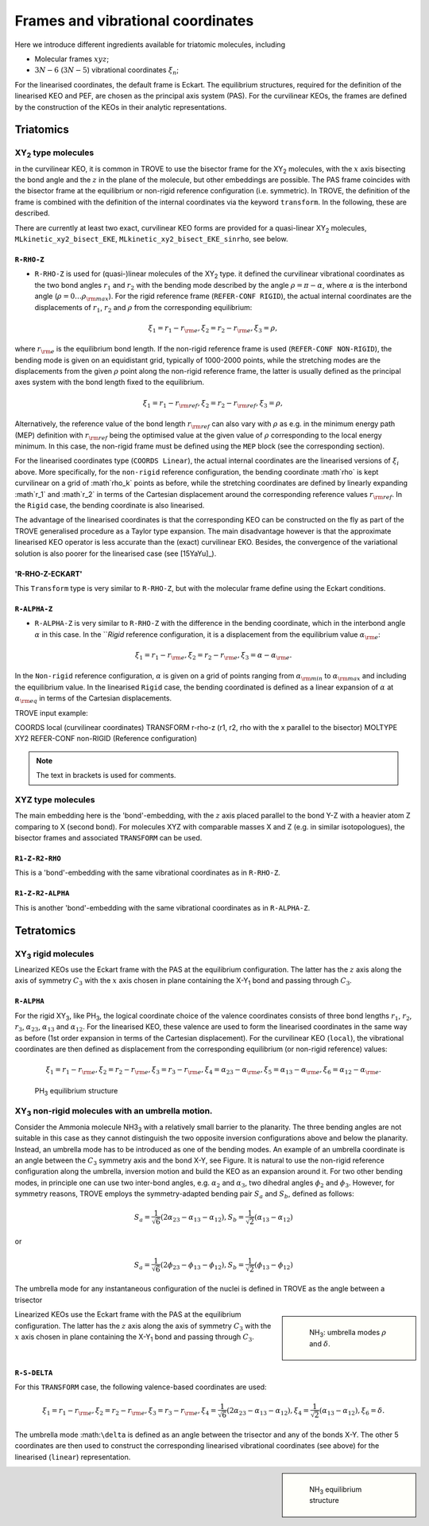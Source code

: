 Frames and vibrational coordinates 
**********************************


Here we introduce different ingredients available for triatomic molecules, including

- Molecular frames :math:`xyz`;
- :math:`3N-6` (:math:`3N-5`) vibrational coordinates :math:`\xi_n`;

For the linearised coordinates, the default frame is Eckart. The equilibrium structures, required for the definition of the linearised KEO and PEF, are chosen as the principal axis system (PAS). For the curvilinear KEOs, the frames are defined by the construction of the KEOs in their analytic representations.

Triatomics
==========

XY\ :sub:`2` type molecules
---------------------------


in the curvilinear KEO,  it is common in TROVE to use the bisector frame for the XY\ :sub:`2` molecules, with the :math:`x` axis bisecting the bond angle and the :math:`z` in the plane of the molecule, but other embeddings are possible. The PAS frame coincides with the bisector frame at the equilibrium or non-rigid reference configuration (i.e. symmetric).  In TROVE, the definition of the frame is combined with the definition of the internal coordinates via the keyword ``transform``. In the following, these are described.

There are currently at least two  exact, curvilinear KEO forms are provided for a quasi-linear XY\ :sub:`2` molecules, ``MLkinetic_xy2_bisect_EKE``, ``MLkinetic_xy2_bisect_EKE_sinrho``, see below. 


``R-RHO-Z``
^^^^^^^^^^^

- ``R-RHO-Z`` is used for (quasi-)linear molecules of the XY\ :sub:`2` type. it defined the curvilinear vibrational coordinates as the two bond angles :math:`r_1` and :math:`r_2` with  the bending mode described by the angle :math:`\rho = \pi - \alpha`, where :math:`\alpha` is the interbond angle (:math:`\rho = 0 \ldots \rho_{\rm max}`). For the rigid reference frame (``REFER-CONF RIGID``), the actual internal coordinates are the displacements of :math:`r_1`, :math:`r_2` and :math:`\rho` from the corresponding equilibrium:

.. math::

    \xi_1 = r_1 - r_{\rm e},
    \xi_2 = r_2 - r_{\rm e},
    \xi_3 = \rho,

where :math:`r_{\rm e}` is the equilibrium bond length. If the non-rigid reference frame is used (``REFER-CONF NON-RIGID``), the bending mode is given on an equidistant grid, typically of 1000-2000 points, while the stretching modes are the displacements from the given :math:`\rho` point along the non-rigid reference frame, the latter is usually defined as the principal axes system with the bond length fixed to the equilibrium.

.. math::

    \xi_1 = r_1 - r_{\rm ref},
    \xi_2 = r_2 - r_{\rm ref},
    \xi_3 = \rho,

Alternatively, the reference value of the bond length :math:`r_{\rm ref}` can also vary with :math:`\rho` as e.g. in the minimum energy path (MEP) definition with :math:`r_{\rm ref}` being the optimised value at the given value of :math:`\rho` corresponding to the local energy minimum. In this case, the non-rigid frame must be defined using the ``MEP`` block (see the corresponding section).

For the linearised coordinates type (``COORDS Linear``), the actual internal coordinates are the linearised versions of :math:`\xi_i` above. More specifically, for the ``non-rigid`` reference configuration, the bending coordinate :math`\rho` is kept curvilinear on a grid of :math`\rho_k` points as before, while the stretching coordinates are defined by linearly expanding :math`r_1` and :math`r_2` in terms of the Cartesian displacement around the corresponding reference values :math:`r_{\rm ref}`. In the ``Rigid`` case, the bending coordinate is also linearised.

The advantage of the linearised coordinates is that the corresponding KEO can be constructed on the fly as part of the TROVE generalised procedure as a Taylor type expansion. The main disadvantage however is that the approximate linearised KEO operator is less accurate than the (exact) curvilinear EKO. Besides, the convergence of the variational solution is also poorer for the linearised case (see [15YaYu]_).



'R-RHO-Z-ECKART'
^^^^^^^^^^^^^^^^

This ``Transform`` type is very similar to ``R-RHO-Z``, but with the molecular frame define using the Eckart conditions.


``R-ALPHA-Z``
^^^^^^^^^^^

- ``R-ALPHA-Z`` is very similar to ``R-RHO-Z`` with the difference in the bending coordinate, which in the interbond angle :math:`\alpha` in this case. In the ```Rigid` reference configuration, it is a displacement from the equilibrium value :math:`\alpha_{\rm e}`:
.. math::

    \xi_1 = r_1 - r_{\rm e},
    \xi_2 = r_2 - r_{\rm e},
    \xi_3 = \alpha-\alpha_{\rm e}.

In the ``Non-rigid`` reference configuration, :math:`\alpha` is given on a grid of points ranging from :math:`\alpha_{\rm min}` to :math:`\alpha_{\rm max}` and including the equilibrium value. In the linearised ``Rigid`` case, the bending coordinated is defined as a linear expansion of :math:`\alpha` at :math:`\alpha_{\rm eq}`  in terms of the Cartesian displacements.


TROVE input example:
::

COORDS       local    (curvilinear coordinates)
TRANSFORM    r-rho-z  (r1, r2, rho with the x parallel to the bisector)
MOLTYPE      XY2
REFER-CONF   non-RIGID  (Reference configuration)

.. Note:: The text in brackets is used for comments.


XYZ type molecules
------------------

The main embedding here is the 'bond'-embedding, with the :math:`z` axis placed parallel to the bond Y-Z with a heavier atom Z comparing to X (second bond).
For molecules XYZ with  comparable masses X and Z (e.g. in similar isotopologues), the bisector frames and associated ``TRANSFORM`` can be used.



``R1-Z-R2-RHO``
^^^^^^^^^^^^^^^^^

This is a 'bond'-embedding with the same vibrational coordinates as in ``R-RHO-Z``.


``R1-Z-R2-ALPHA``
^^^^^^^^^^^^^^^^^

This is another 'bond'-embedding with the same vibrational coordinates as in ``R-ALPHA-Z``.


Tetratomics
===========

XY\ :sub:`3` rigid  molecules
---------------------------

Linearized KEOs use the Eckart frame with the PAS at the equilibrium configuration. The latter has the :math:`z` axis along the axis of symmetry :math:`C_3` with the :math:`x` axis chosen in plane containing the X-Y\ :sub:`1` bond and passing through :math:`C_3`. 


``R-ALPHA``
^^^^^^^^^^^

For the rigid XY\ :sub:`3`, like PH\ :sub:`3`, the logical coordinate choice of the valence coordinates consists of three bond lengths :math:`r_1`, :math:`r_2`, :math:`r_3`, :math:`\alpha_{23}`, :math:`\alpha_{13}` and :math:`\alpha_{12}`. For the linearised KEO, these valence are used to form the linearised coordinates in the same way as before (1st order expansion in terms of the Cartesian displacement). For the curvilinear KEO (``local``), the vibrational coordinates are then defined as displacement from the corresponding equilibrium (or non-rigid reference) values:

.. math::
    
    \xi_1 = r_1 - r_{\rm e},
    \xi_2 = r_2 - r_{\rm e},
    \xi_3 = r_3 - r_{\rm e},
    \xi_4 = \alpha_{23}-\alpha_{\rm e},
    \xi_5 = \alpha_{13}-\alpha_{\rm e},
    \xi_6 = \alpha_{12}-\alpha_{\rm e}.
    


.. figure:: img/PH3.jpg
   :alt: PH3 equilibrium structure 

   PH\ :sub:`3` equilibrium structure 



XY\ :sub:`3` non-rigid molecules with an umbrella motion. 
---------------------------

Consider the Ammonia molecule NH3\ :sub:`3` with a relatively small barrier to the planarity. The three bending angles are not suitable in this case  as they cannot distinguish the two opposite inversion configurations above and below the planarity. Instead, an umbrella mode has to be introduced as one of the bending modes. An example of an umbrella coordinate is an angle between the :math:`C_3` symmetry axis and the bond X-Y, see Figure. It is natural to use the non-rigid reference configuration along the umbrella, inversion motion and build the KEO as an expansion around it. For two other bending modes, in principle one can use two inter-bond angles, e.g.  :math:`\alpha_2` and :math:`\alpha_3`, two dihedral angles :math:`\phi_2` and :math:`\phi_3`. However, for symmetry reasons, TROVE employs the symmetry-adapted bending pair :math:`S_a` and :math:`S_b`, defined as follows:

.. math::

    S_a = \frac{1}{\sqrt{6}} (2 \alpha_{23}-\alpha_{13}-\alpha_{12}),
    S_b  = \frac{1}{\sqrt{2}} ( \alpha_{13}-\alpha_{12})
    

or 


.. math::

    S_a = \frac{1}{\sqrt{6}} (2 \phi_{23}-\phi_{13}-\phi_{12}),
    S_b  = \frac{1}{\sqrt{2}} ( \phi_{13}-\phi_{12})


The umbrella mode for any instantaneous configuration of the nuclei is defined in TROVE as the angle between a trisector 



.. sidebar::

   .. figure:: img/umbrella.jpg
       :alt: Umbrella motions

       NH\ :sub:`3`: umbrella modes :math:`\rho` and :math:`\delta`. 



Linearized KEOs use the Eckart frame with the PAS at the equilibrium configuration. The latter has the :math:`z` axis along the axis of symmetry :math:`C_3` with the :math:`x` axis chosen in plane containing the X-Y\ :sub:`1` bond and passing through :math:`C_3`.



``R-S-DELTA``
^^^^^^^^^^^^^

For this ``TRANSFORM`` case, the following valence-based coordinates are used: 


.. math::

    \xi_1 = r_1 - r_{\rm e},
    \xi_2 = r_2 - r_{\rm e},
    \xi_3 = r_3 - r_{\rm e},
    \xi_4 = \frac{1}{\sqrt{6}} (2 \alpha_{23}-\alpha_{13}-\alpha_{12}),
    \xi_4  = \frac{1}{\sqrt{2}} ( \alpha_{13}-\alpha_{12}),
    \xi_6 = \delta.
    

The umbrella mode :math:``\delta`` is defined as an angle between the trisector and any of the bonds X-Y. The other 5 coordinates are then used to construct the corresponding linearised vibrational coordinates (see above) for the linearised (``linear``) representation. 


.. sidebar:: 

   .. figure:: img/NH3.jpg
       :alt: NH3 equilibrium structure

       NH\ :sub:`3` equilibrium structure



